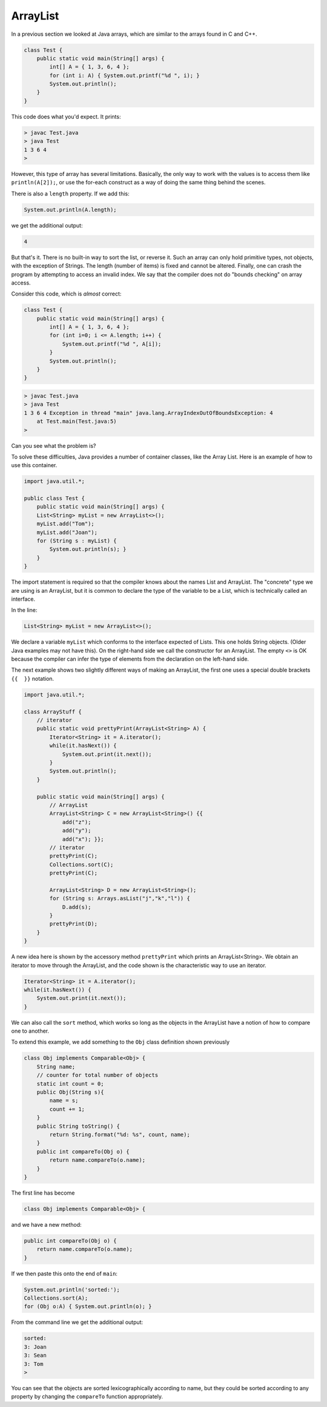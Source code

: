 .. _arraylist:

#########
ArrayList
#########

In a previous section we looked at Java arrays, which are similar to the arrays found in C and C++.

.. sourcecode:: java

    class Test {
        public static void main(String[] args) {
            int[] A = { 1, 3, 6, 4 };
            for (int i: A) { System.out.printf("%d ", i); }
            System.out.println();
        }
    }
    
This code does what you'd expect.  It prints:

.. sourcecode:: bash

    > javac Test.java 
    > java Test
    1 3 6 4 
    >

However, this type of array has several limitations.  Basically, the only way to work with the values is to access them like ``println(A[2]);``, or use the for-each construct as a way of doing the same thing behind the scenes.

There is also a ``length`` property.  If we add this:

.. sourcecode:: java

    System.out.println(A.length);

we get the additional output:

.. sourcecode:: bash

    4

But that's it.  There is no built-in way to sort the list, or reverse it.  Such an array can only hold primitive types, not objects, with the exception of Strings.  The length (number of items) is fixed and cannot be altered.  Finally, one can crash the program by attempting to access an invalid index.  We say that the compiler does not do "bounds checking" on array access.

Consider this code, which is *almost* correct:

.. sourcecode:: java

    class Test {
        public static void main(String[] args) {
            int[] A = { 1, 3, 6, 4 };
            for (int i=0; i <= A.length; i++) {
                System.out.printf("%d ", A[i]);
            }
            System.out.println();
        }
    }

.. sourcecode:: bash

    > javac Test.java 
    > java Test
    1 3 6 4 Exception in thread "main" java.lang.ArrayIndexOutOfBoundsException: 4
    	at Test.main(Test.java:5)
    >

Can you see what the problem is?

To solve these difficulties, Java provides a number of container classes, like the Array List.  Here is an example of how to use this container.

.. sourcecode:: java

    import java.util.*; 

    public class Test {
        public static void main(String[] args) {
        List<String> myList = new ArrayList<>();
        myList.add("Tom"); 
        myList.add("Joan");
        for (String s : myList) {
            System.out.println(s); }
        } 
    }
    
The import statement is required so that the compiler knows about the names List and ArrayList.  The "concrete" type we are using is an ArrayList, but it is common to declare the type of the variable to be a List, which is technically called an interface.

In the line:

.. sourcecode:: java

    List<String> myList = new ArrayList<>();

We declare a variable ``myList`` which conforms to the interface expected of Lists.  This one holds String objects.  (Older Java examples may not have this).  On the right-hand side we call the constructor for an ArrayList.  The empty ``<>`` is OK because the compiler can infer the type of elements from the declaration on the left-hand side.

The next example shows two slightly different ways of making an ArrayList, the first one uses a special double brackets ``{{  }}`` notation.

.. sourcecode:: java

    import java.util.*;

    class ArrayStuff {
        // iterator
        public static void prettyPrint(ArrayList<String> A) {
            Iterator<String> it = A.iterator();
            while(it.hasNext()) { 
                System.out.print(it.next()); 
            }
            System.out.println();        
        }

        public static void main(String[] args) {
            // ArrayList
            ArrayList<String> C = new ArrayList<String>() {{ 
                add("z");
                add("y");
                add("x"); }};
            // iterator
            prettyPrint(C);
            Collections.sort(C);
            prettyPrint(C);

            ArrayList<String> D = new ArrayList<String>();
            for (String s: Arrays.asList("j","k","l")) {
                D.add(s);
            }
            prettyPrint(D);
        }
    }

A new idea here is shown by the accessory method ``prettyPrint`` which prints an ArrayList<String>.  We obtain an iterator to move through the ArrayList, and the code shown is the characteristic way to use an iterator.

.. sourcecode:: java

    Iterator<String> it = A.iterator();
    while(it.hasNext()) { 
        System.out.print(it.next()); 
    }

We can also call the ``sort`` method, which works so long as the objects in the ArrayList have a notion of how to compare one to another.

To extend this example, we add something to the ``Obj`` class definition shown previously

.. sourcecode:: java

    class Obj implements Comparable<Obj> {
        String name;
        // counter for total number of objects
        static int count = 0;
        public Obj(String s){ 
            name = s;
            count += 1;
        }
        public String toString() { 
            return String.format("%d: %s", count, name);
        }
        public int compareTo(Obj o) {
            return name.compareTo(o.name);
        }
    }

The first line has become

.. sourcecode:: java

    class Obj implements Comparable<Obj> {

and we have a new method:

.. sourcecode:: java

    public int compareTo(Obj o) {
        return name.compareTo(o.name);
    }

If we then paste this onto the end of ``main``:

.. sourcecode:: java

    System.out.println('sorted:');
    Collections.sort(A);
    for (Obj o:A) { System.out.println(o); }

From the command line we get the additional output:

.. sourcecode:: bash

    sorted:  
    3: Joan
    3: Sean
    3: Tom
    >

You can see that the objects are sorted lexicographically according to name, but they could be sorted according to any property by changing the ``compareTo`` function appropriately.